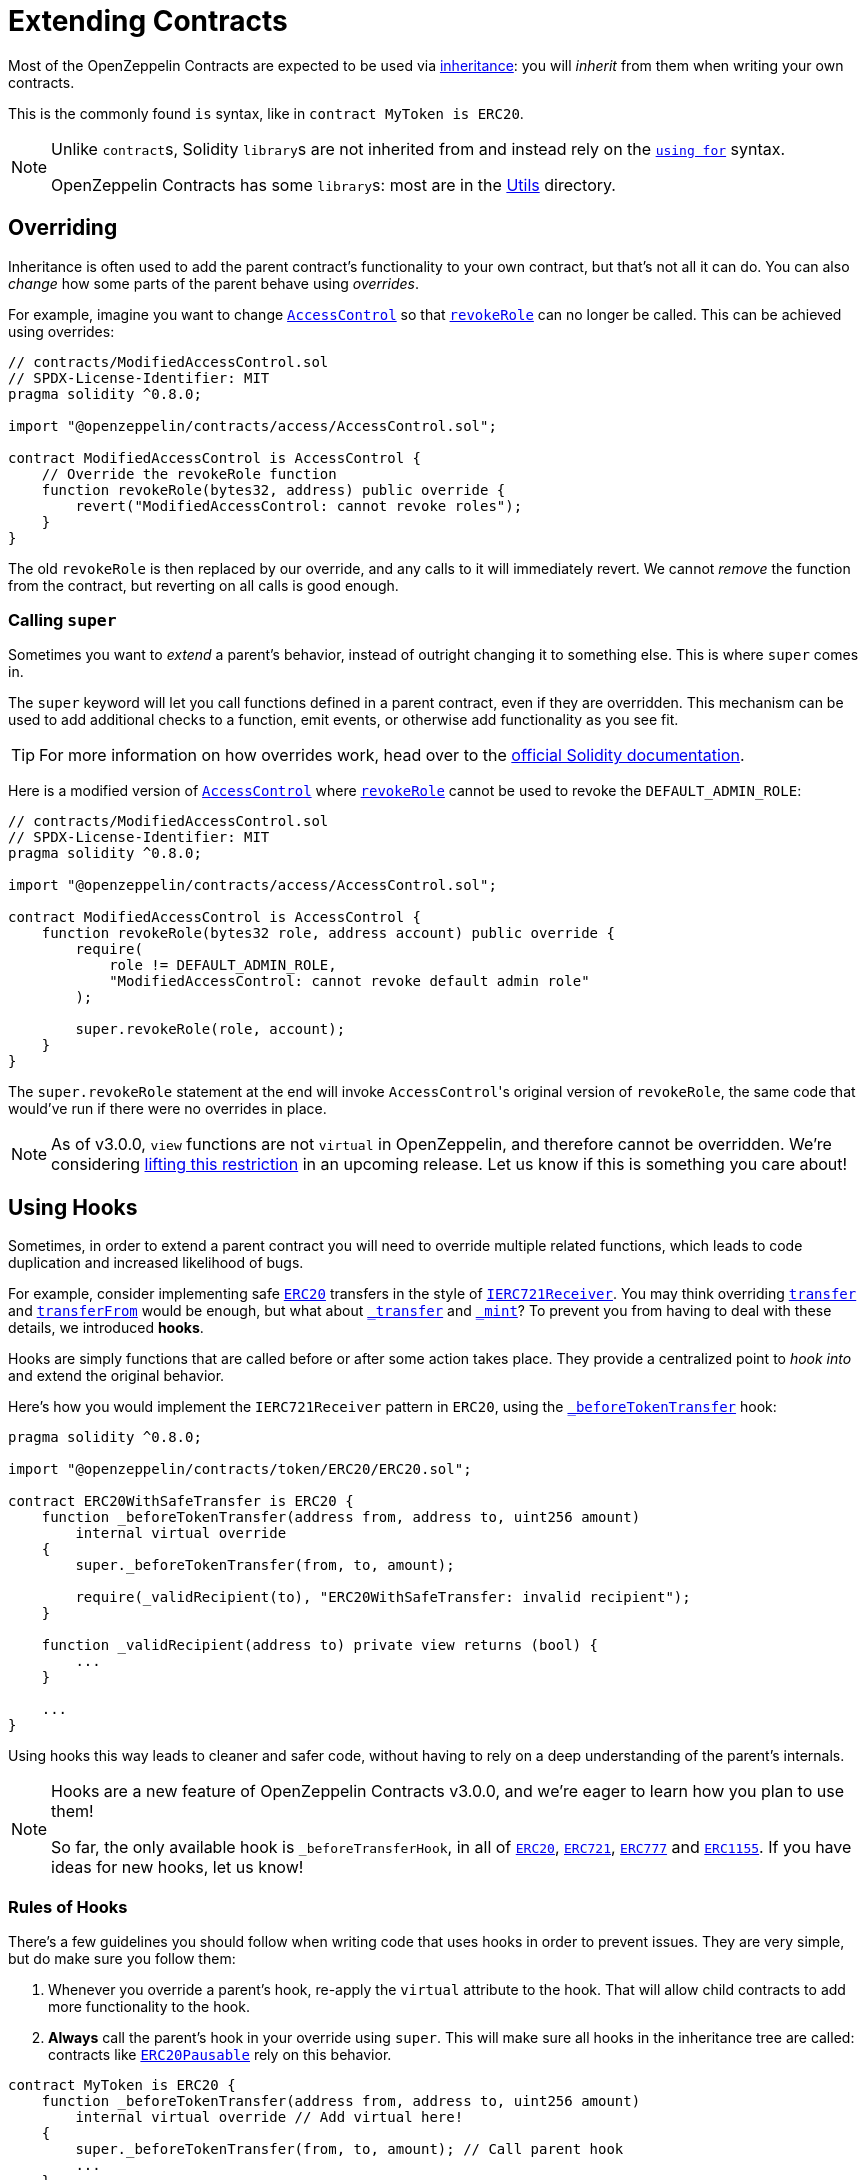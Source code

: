 = Extending Contracts

Most of the OpenZeppelin Contracts are expected to be used via https://solidity.readthedocs.io/en/latest/contracts.html#inheritance[inheritance]: you will _inherit_ from them when writing your own contracts.

This is the commonly found `is` syntax, like in `contract MyToken is ERC20`.

[NOTE]
====
Unlike ``contract``s, Solidity ``library``s are not inherited from and instead rely on the https://solidity.readthedocs.io/en/latest/contracts.html#using-for[`using for`] syntax.

OpenZeppelin Contracts has some ``library``s: most are in the xref:api:utils.adoc[Utils] directory.
====

== Overriding

Inheritance is often used to add the parent contract's functionality to your own contract, but that's not all it can do. You can also _change_ how some parts of the parent behave using _overrides_.

For example, imagine you want to change xref:api:access.adoc#AccessControl[`AccessControl`] so that xref:api:access.adoc#AccessControl-revokeRole-bytes32-address-[`revokeRole`] can no longer be called. This can be achieved using overrides:

```solidity
// contracts/ModifiedAccessControl.sol
// SPDX-License-Identifier: MIT
pragma solidity ^0.8.0;

import "@openzeppelin/contracts/access/AccessControl.sol";

contract ModifiedAccessControl is AccessControl {
    // Override the revokeRole function
    function revokeRole(bytes32, address) public override {
        revert("ModifiedAccessControl: cannot revoke roles");
    }
}
```

The old `revokeRole` is then replaced by our override, and any calls to it will immediately revert. We cannot _remove_ the function from the contract, but reverting on all calls is good enough.

=== Calling `super`

Sometimes you want to _extend_ a parent's behavior, instead of outright changing it to something else. This is where `super` comes in.

The `super` keyword will let you call functions defined in a parent contract, even if they are overridden. This mechanism can be used to add additional checks to a function, emit events, or otherwise add functionality as you see fit.

TIP: For more information on how overrides work, head over to the https://solidity.readthedocs.io/en/latest/contracts.html#index-17[official Solidity documentation].

Here is a modified version of xref:api:access.adoc#AccessControl[`AccessControl`] where xref:api:access.adoc#AccessControl-revokeRole-bytes32-address-[`revokeRole`] cannot be used to revoke the `DEFAULT_ADMIN_ROLE`:


```solidity
// contracts/ModifiedAccessControl.sol
// SPDX-License-Identifier: MIT
pragma solidity ^0.8.0;

import "@openzeppelin/contracts/access/AccessControl.sol";

contract ModifiedAccessControl is AccessControl {
    function revokeRole(bytes32 role, address account) public override {
        require(
            role != DEFAULT_ADMIN_ROLE,
            "ModifiedAccessControl: cannot revoke default admin role"
        );

        super.revokeRole(role, account);
    }
}
```

The `super.revokeRole` statement at the end will invoke ``AccessControl``'s original version of `revokeRole`, the same code that would've run if there were no overrides in place.

NOTE: As of v3.0.0, `view` functions are not `virtual` in OpenZeppelin, and therefore cannot be overridden. We're considering https://github.com/OpenZeppelin/openzeppelin-contracts/issues/2154[lifting this restriction] in an upcoming release. Let us know if this is something you care about!

[[using-hooks]]
== Using Hooks

Sometimes, in order to extend a parent contract you will need to override multiple related functions, which leads to code duplication and increased likelihood of bugs.

For example, consider implementing safe xref:api:token/ERC20.adoc#ERC20[`ERC20`] transfers in the style of xref:api:token/ERC721.adoc#IERC721Receiver[`IERC721Receiver`]. You may think overriding xref:api:token/ERC20.adoc#ERC20-transfer-address-uint256-[`transfer`] and xref:api:token/ERC20.adoc#ERC20-transferFrom-address-address-uint256-[`transferFrom`] would be enough, but what about  xref:api:token/ERC20.adoc#ERC20-_transfer-address-address-uint256-[`_transfer`] and xref:api:token/ERC20.adoc#ERC20-_mint-address-uint256-[`_mint`]? To prevent you from having to deal with these details, we introduced **hooks**.

Hooks are simply functions that are called before or after some action takes place. They provide a centralized point to _hook into_ and extend the original behavior.

Here's how you would implement the `IERC721Receiver` pattern in `ERC20`, using the xref:api:token/ERC20.adoc#ERC20-_beforeTokenTransfer-address-address-uint256-[`_beforeTokenTransfer`] hook:

```solidity
pragma solidity ^0.8.0;

import "@openzeppelin/contracts/token/ERC20/ERC20.sol";

contract ERC20WithSafeTransfer is ERC20 {
    function _beforeTokenTransfer(address from, address to, uint256 amount)
        internal virtual override
    {
        super._beforeTokenTransfer(from, to, amount);

        require(_validRecipient(to), "ERC20WithSafeTransfer: invalid recipient");
    }

    function _validRecipient(address to) private view returns (bool) {
        ...
    }

    ...
}
```

Using hooks this way leads to cleaner and safer code, without having to rely on a deep understanding of the parent's internals.

[NOTE]
====
Hooks are a new feature of OpenZeppelin Contracts v3.0.0, and we're eager to learn how you plan to use them!

So far, the only available hook is `_beforeTransferHook`, in all of xref:api:token/ERC20.adoc#ERC20-_beforeTokenTransfer-address-address-uint256-[`ERC20`], xref:api:token/ERC721.adoc#ERC721-_beforeTokenTransfer-address-address-uint256-[`ERC721`], xref:api:token/ERC777.adoc#ERC777-_beforeTokenTransfer-address-address-address-uint256-[`ERC777`] and xref:api:token/ERC1155.adoc#ERC1155-_beforeTokenTransfer-address-address-address-uint256---uint256---bytes-[`ERC1155`]. If you have ideas for new hooks, let us know!
====

=== Rules of Hooks

There's a few guidelines you should follow when writing code that uses hooks in order to prevent issues. They are very simple, but do make sure you follow them:

1. Whenever you override a parent's hook, re-apply the `virtual` attribute to the hook. That will allow child contracts to add more functionality to the hook.
2. **Always** call the parent's hook in your override using `super`. This will make sure all hooks in the inheritance tree are called: contracts like xref:api:token/ERC20.adoc#ERC20Pausable[`ERC20Pausable`] rely on this behavior.

```solidity
contract MyToken is ERC20 {
    function _beforeTokenTransfer(address from, address to, uint256 amount)
        internal virtual override // Add virtual here!
    {
        super._beforeTokenTransfer(from, to, amount); // Call parent hook
        ...
    }
}
```
That's it! Enjoy simpler code using hooks!

